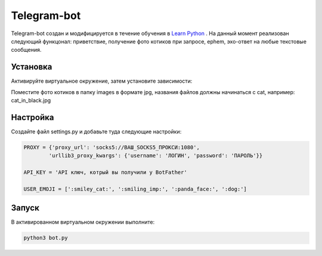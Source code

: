 Telegram-bot
============

Telegram-bot создан и модифицируется в течение обучения в `Learn Python`_ .
На данный момент реализован следующий функцонал:
приветствие, получение фото котиков при запросе, ephem, эхо-ответ на любые текстовые сообщения.

Установка
---------

Активируйте виртуальное окружение, затем установите зависимости:

.. code-block:: text
	pip install -r requirements.txt

Поместите фото котиков в папку images в формате jpg, названия файлов должны начинаться c cat, например: cat_in_black.jpg

Настройка
---------

Создайте файл settings.py и добавьте туда следующие настройки:

.. code-block:: python

    PROXY = {'proxy_url': 'socks5://ВАШ_SOCKS5_ПРОКСИ:1080',
            'urllib3_proxy_kwargs': {'username': 'ЛОГИН', 'password': 'ПАРОЛЬ'}}

    API_KEY = 'API ключ, котрый вы получили у BotFather'

    USER_EMOJI = [':smiley_cat:', ':smiling_imp:', ':panda_face:', ':dog:']

Запуск
------

В активированном виртуальном окружении выполните:

.. code-block:: text

    python3 bot.py

.. _Learn Python: https://learn.python.ru/